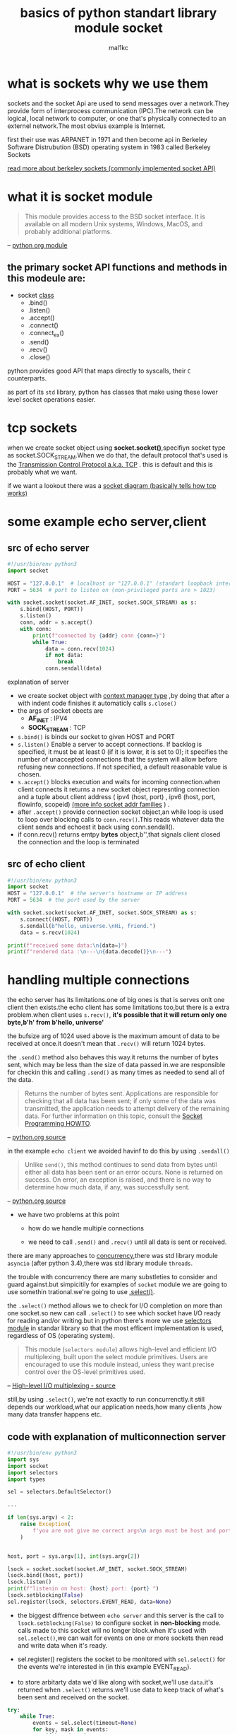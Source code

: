 #+title: basics of python standart library module *socket*
#+author: mal1kc
#+options: toc:3

* what is *sockets* why we use them

sockets and the socket Api are  used to send messages over a network.They provide form of interprocess communication (IPC).The network can be logical, local network to computer, or one that's physically connected to an externel network.The most obvius example is Internet.

first their use was ARPANET in 1971 and then become api in Berkeley Software Distrubution (BSD) operating system in 1983 called Berkeley Sockets

[[https://en.wikipedia.org/wiki/Berkeley_sockets?oldformat=true][read more about berkeley sockets (commonly implemented socket API)]]

* what it is *socket* module

#+begin_quote
This module provides access to the BSD socket interface. It is available on all modern Unix systems, Windows, MacOS, and probably additional platforms.
#+end_quote
-- [[https://docs.python.org/3/library/socket.html][python org module]]

** the primary socket API functions and methods in this modeule are:

+ socket _class_
  - .bind()
  - .listen()
  - .accept()
  - .connect()
  - .connect_ex()
  - .send()
  - .recv()
  - .close()

python provides good API that maps directly to syscalls,
their ~C~ counterparts.

as part of its ~std~ library, python has classes that make using these lower level socket operations easier.

* tcp sockets

when we create socket object using *socket.socket()*,specifiyn socket type as socket.SOCK_STREAM.When we do that, the default protocol that's used is the [[https://en.wikipedia.org/wiki/Transmission_Control_Protocol][Transmission Control Protocol a.k.a. TCP]] . this is default and this is probably what we want.

if we want a lookout there was a [[https://commons.wikimedia.org/wiki/File:InternetSocketBasicDiagram_zhtw.png][socket diagram (basically tells how tcp works)]]

* some example echo server,client
** src of echo server

#+begin_src python :tangle echo_srv.py
#!/usr/bin/env python3
import socket

HOST = "127.0.0.1"  # localhost or "127.0.0.1" (standart loopback interface address)
PORT = 5634  # port to listen on (non-privileged ports are > 1023)

with socket.socket(socket.AF_INET, socket.SOCK_STREAM) as s:
    s.bind((HOST, PORT))
    s.listen()
    conn, addr = s.accept()
    with conn:
        print(f"connected by {addr} conn {conn=}")
        while True:
            data = conn.recv(1024)
            if not data:
                break
            conn.sendall(data)
#+end_src

**** explanation of server

- we create socket object with  [[https://docs.python.org/3/reference/datamodel.html#context-managers][context manager type]] ,by doing that after a with indent code finishes it automaticly calls ~s.close()~
- the args of socket obects are
  + *AF_INET* : IPV4
  + *SOCK_STREAM* : TCP
- ~s.bind()~ is binds our socket to given HOST and PORT
- ~s.listen()~ Enable a server to accept connections. If backlog is specified, it must be at least 0 (if it is lower, it is set to 0); it specifies the number of unaccepted connections that the system will allow before refusing new connections. If not specified, a default reasonable value is chosen.
- ~s.accept()~ blocks execution and waits for incoming connection.when client connects it returns a new socket object represnting connection and a tuple about client address ( ipv4 (host, port) , ipv6 (host, port, flowinfo, scopeid) [[https://docs.python.org/3/library/socket.html#socket-families][(more info socket addr families]] ) .
- after ~.accept()~ provide connection socket object,an while loop is used to loop over blocking calls to ~conn.recv()~.This reads whatever data the client sends and echoest it back using conn.sendall().
- if conn.recv() returns emtpy *bytes* object,b'',that signals client closed the connection and the loop is terminated

** src of echo client

#+begin_src python :tangle echo_clnt.py
#!/usr/bin/env python3
import socket
HOST = "127.0.0.1"  # the server's hostname or IP address
PORT = 5634  # the port used by the server

with socket.socket(socket.AF_INET, socket.SOCK_STREAM) as s:
    s.connect((HOST, PORT))
    s.sendall(b"hello, universe.\nHi, friend.")
    data = s.recv(1024)

print(f"received some data:\n{data=}")
print(f"rendered data :\n---\n{data.decode()}\n---")
#+end_src


* handling multiple connections

the echo server has its limitations.one of big ones is that is serves onlt one client then exists.the echo client has some limitations too,but there is a extra problem.when client uses ~s.recv()~, *it's possible that it will return only one byte,b'h' from b'hello, universe'*

the bufsize arg of 1024 used above is the maximum amount of data to be received at once.it doesn't mean that ~.recv()~ will return 1024 bytes.

the ~.send()~ method also behaves this way.it returns the number of bytes sent, which may be less than the size of data passed in.we are responsible for checkin this and calling ~.send()~ as many times as needed to send all of the data.

#+begin_quote
Returns the number of bytes sent. Applications are responsible for checking that all data has been sent; if only some of the data was transmitted, the application needs to attempt delivery of the remaining data. For further information on this topic, consult the [[https://docs.python.org/3/howto/sockets.html#socket-howto][Socket Programming HOWTO]].
#+end_quote
-- [[https://docs.python.org/3/library/socket.html#socket.socket.send][python.org source]]

in the example ~echo client~ we avoided havinf to do this by using ~.sendall()~

#+begin_quote
Unlike ~send()~, this method continues to send data from bytes until either all data has been sent or an error occurs. None is returned on success. On error, an exception is raised, and there is no way to determine how much data, if any, was successfully sent.
#+end_quote
-- [[https://docs.python.org/3/library/socket.html#socket.socket.sendall][python.org source]]

+ we have two problems at this point

  - how do we handle multiple connections

  - we need to call ~.send()~ and ~.recv()~ until all data is sent or received.

there are many approaches to [[https://realpython.com/python-concurrency/][concurrency]],there was std library module ~asyncio~ (after python 3.4),there was std library module ~threads~.

the trouble with concurrency there are many substleties to consider and guard against.but simpicitily for examples of ~socket~ module we are going to use somethin trational.we're going to use [[https://docs.python.org/3/library/selectors.html#selectors.BaseSelector.select][.select()]].

the ~.select()~ method allows we to check for I/O completion on more than one socket.so new can call ~.select()~ to see which socket have I/O ready for reading and/or writing.but in python there's more we use [[https://docs.python.org/3/library/selectors.html][selectors module]] in standar library so that the most efficent implementation is used, regardless of OS (operating system).

#+begin_quote
This module (~selectors module~) allows high-level and efficient I/O multiplexing, built upon the select module primitives. Users are encouraged to use this module instead, unless they want precise control over the OS-level primitives used.
#+end_quote
-- [[https://docs.python.org/3/library/selectors.html][High-level I/O multiplexing - source]]

still,by using ~.select()~, we're not exactly to run concurrenctly.it still depends our workload,what our application needs,how many clients ,how many data transfer happens etc.

** code with explanation of multiconnection server

#+begin_src python
#!/usr/bin/env python3
import sys
import socket
import selectors
import types

sel = selectors.DefaultSelector()

...

if len(sys.argv) < 2:
    raise Exception(
        f'you are not give me correct args\n args must be host and port example:\n python {__file__.split("/")[-1]} HOST PORT\n ./{__file__.split("/")[-1]} HOST PORT\n ./{__file__.split("/")[-1]} 127.0.0.1 5634'
    )


host, port = sys.argv[1], int(sys.argv[2])

lsock = socket.socket(socket.AF_INET, socket.SOCK_STREAM)
lsock.bind((host, port))
lsock.listen()
print(f"listenin on host: {host} port: {port} ")
lsock.setblocking(False)
sel.register(lsock, selectors.EVENT_READ, data=None)
#+end_src

- the biggest diffrence between ~echo server~ and this server is the call to ~lsock.setblocking(False)~ to configure socket in *non-blocking* mode. calls made to this socket will no longer block.when it's used with ~sel.select()~,we can wait for events on one or more sockets then read and write data when it's ready.

- sel.register() registers the socket to be monitored with ~sel.select()~ for the events we're interested in (in this example EVENT_READ).

- to store arbitarty data we'd like along with socket,we'll use ~data~.it's returned when ~.select()~ returns.we'll use data to keep track of what's been sent and received on the socket.

#+begin_src python
try:
    while True:
        events = sel.select(timeout=None)
        for key, mask in events:
            if key.data is None:
                accept_wrapper(key.fileObj)
            else:
                service_connection(key,mask)
except KeyboardInterrupt:
    print('caught keyboard interrupt, exiting ...')
finally:
    sel.close()
#+end_src

- ~sel.select(timeout=None)~ blocks until there are sockets ready for I/O. it *returns a list of tuples, one for each socket*.Each tuple *contains a key and a mask*.The key is a [[https://docs.python.org/3/library/selectors.html#selectors.SelectorKey][SelectorKey -> namedtuple]] that contains a ~fileobj~ attribute key. *fileobj is socket object*, and mask is an event [[https://en.wikipedia.org/wiki/Mask_(computing)][mask]] of the operations that are ready.

- if key.data is None,then we know it's from the listening socket and we need to accept the connection.we'll call our own ~accpet_wrapper()~ function to get the new socket object and register it with the selector.we'll look at that in a moment.

- if key.data is not None,then we know it's a client socket that's already been accepted, and we neet to servcice it . ~service_connection()~ is then called with key and mask as arguments, and that's everything we need to operate on the socket.

#+begin_src python
def accept_wrapper(sock):
    conn, addr = sock.accept()  # should be ready to read
    print(f"accepted connection from {addr}")
    conn.setblocking(False)
    data = types.SimpleNamespace(addr=addr, inb=b"", outb=b"")
    events = selectors.EVENT_READ | selectors.EVENT_WRITE
    sel.register(conn, events, data=data)

#+end_src

- because the listening socket registed for the event selectors. ~EVENT_READ~, it should be ready to read. we call ~sock.accept()~ and then call ~conn.setblocking(False)~ to put the socket in non-blocking mode.

- *remember* , this is the main objective in this version of the server because we don't want it to block.if it blocks, then the entire server is stalled until it returns.that means other sockects are left waiting event though the server isn't actively working. *this is the dreaded "hanging" state that we don't want our server to be in.*

- next, we create an object to hold the data that we want included along with the socket using a [[https://docs.python.org/3/library/types.html#types.SimpleNamespace][SimpleNamespace]] , because we want to know when the client connection is ready for reading and writing,both of those events the client connections ready for reading and writing, both of those events are set with *bitwise OR* operators

#+begin_src python


def service_connection(key, mask):
    sock = key.fileobj
    data = key.data
    if mask & selectors.EVENT_READ:
        recv_data = sock.recv(1024)  # should be ready to read
        if recv_data:
            data.outb += recv_data
        else:
            print(f"closing connection to {data.addr}")
            sel.unregister(sock)
            sock.close()
    if mask & selectors.EVENT_WRITE:
        if data.outb:
            print(f"echoing {data.outb!r} to {data.addr}")
            sent = sock.send(data.outb)  # should be ready to write
            data.outb = data.outb[sent:]

#+end_src

_this is heart of simple multi-connection server._

- if  the socket is ready for reading,then ~mask & selectors.EVENT_READ~ will evaluate to True, so ~sock.recv()~ is called.Any data that's read is appended to ~data.outb~ so that can be sent later.

- if no data is received, this means that the client has closed their socket,so the server should too. but *don’t forget* to call ~sel.unregister()~ before closing, so it’s no longer monitored by ~.select()~.

- when the socket is ready for wiriting, which should always be the case for a healthy socket, any received data stored in ~data.outb~ is echoed to the client using ~socket.send()~. the bytes sent are then removed from send buffer.

- the ~.send()~ method returns the number of bytes sent. this number can then be used with [[https://docs.python.org/3/reference/expressions.html#slicings][slice notation]]



** code with explanation of multiconnection client

#+begin_src python

import sys
import socket
import selectors
import types

sel = selectors.DefaultSelector()
messages = [b"hello message 1 from client.", b"hi message 2 from client."]

def start_connections(host, port, num_conns):
    server_addr = (host, port)
    for i in range(0, num_conns):
        connid = i + 1
        print(f"starting connection {connid} to {server_addr}")
        sock = socket.socket(socket.AF_INET, socket.SOCK_STREAM)
        sock.setblocking(False)
        sock.connect_ex(server_addr)
        events = selectors.EVENT_READ | selectors.EVENT_WRITE
        data = types.SimpleNamespace(
            connid=connid,
            msg_total=sum(len(m) for m in messages),
            recv_total=0,
            messages=messages.copy(),
            outb=b"",
        )
        sel.register(sock, events, data=data)

#+end_src

- ~num_conns~ is  read from the command-line and is the number of connections to create to the server.just like server, each socket is set to non-blocking mode.

- we use [[https://docs.python.org/3/library/socket.html#socket.socket.connect_ex][.connect_ex()]] instead of ~.connect()~ because ~.connect()~ would immediately raise a BlockingIOError exception.The ~.connect_ex()~  method innitially returns an /error indicator, errno.EINPROGRESS/ , instead of raising an exception that would interfere with the connection in progress. Once the connection is completed, the socket is ready for reading and writing and is returned by ~.select()~.

- after the socket is set up, the data we want to store with the socket is created using ~SimpleNamespace~. the messages that client will send to server are copied using ~.copy()~ because each connection will call ~socket.send()~ and modify the list.everything needed to keep track of what the client needs to send, has sent, and has received, including total number of bytes in the messages, is stored in object data.

  ~service_connection() for the client~

 #+begin_src python

def service_connection(key, mask):
    sock = key.fileobj
    data = key.data
    if mask & selectors.EVENT_READ:
        recv_data = sock.recv(1024)  # should be ready to read
        if recv_data:
            print(f"received {recv_data!r} from connection {data.connid}")
            data.recv_total += len(recv_data)
        if not recv_data or data.recv_total == data.msg_total:
            print(f"closing connection {data.connid}")
            sel.unregister(sock)
            sock.close()
    if mask & selectors.EVENT_WRITE:
        if not data.outb and data.messages:
            data.outb = data.messages.pop(0)
        if data.outb:
            print(f"sending {data.outb!r} to connection {data.connid}")
            sent = sock.send(data.outb)  # should be ready to write
            data.outb = data.outb[sent:]

 #+end_src
** src of multiconnection server

#+begin_src python :tangle mutliconn-srvr.py
#!/usr/bin/env python3

import sys
import socket
import selectors
import types


sel = selectors.DefaultSelector()


def accept_wrapper(sock):
    conn, addr = sock.accept()  # should be ready to read
    print(f"accepted connection from {addr}")
    conn.setblocking(False)
    data = types.SimpleNamespace(addr=addr, inb=b"", outb=b"")
    events = selectors.EVENT_READ | selectors.EVENT_WRITE
    sel.register(conn, events, data=data)


def service_connection(key, mask):
    sock = key.fileobj
    data = key.data
    if mask & selectors.EVENT_READ:
        recv_data = sock.recv(1024)  # Should be ready to read
        if recv_data:
            data.outb += recv_data
        else:
            print(f"closing connection to {data.addr}")
            sel.unregister(sock)
            sock.close()
    if mask & selectors.EVENT_WRITE:
        if data.outb:
            print(f"echoing {data.outb!r} to {data.addr}")
            sent = sock.send(data.outb)  # Should be ready to write
            data.outb = data.outb[sent:]


def main():

    if len(sys.argv) < 2:
        raise Exception(
            f'you are not give me correct args\n args must be <host> and <port> example:\n python {__file__.split("/")[-1]} <HOST> <PORT>\n ./{__file__.split("/")[-1]} <HOST> <PORT>\n ./{__file__.split("/")[-1]} 127.0.0.1 5634'
        )

    host, port = sys.argv[1], int(sys.argv[2])

    lsock = socket.socket(socket.AF_INET, socket.SOCK_STREAM)
    lsock.bind((host, port))
    lsock.listen()
    print(f"listenin on host: {host} port: {port} ")
    lsock.setblocking(False)
    sel.register(lsock, selectors.EVENT_READ, data=None)

    try:
        while True:
            events = sel.select(timeout=None)
            for key, mask in events:
                if key.data is None:
                    accept_wrapper(key.fileobj)
                else:
                    service_connection(key, mask)
    except KeyboardInterrupt:
        print("Caught keyboard interrupt, exiting")
    finally:
        sel.close()


if __name__ == "__main__":
    main()
#+end_src

** src of multiconnection client

#+begin_src python :tangle multiconn-clnt.py
#!/usr/bin/env python3

import sys
import socket
import selectors
import types

sel = selectors.DefaultSelector()
messages = [b"hello message 1 from client.", b"hi message 2 from client."]

def start_connections(host, port, num_conns):
    server_addr = (host, port)
    for i in range(0, num_conns):
        connid = i + 1
        print(f"starting connection {connid} to {server_addr}")
        sock = socket.socket(socket.AF_INET, socket.SOCK_STREAM)
        sock.setblocking(False)
        sock.connect_ex(server_addr)
        events = selectors.EVENT_READ | selectors.EVENT_WRITE
        data = types.SimpleNamespace(
            connid=connid,
            msg_total=sum(len(m) for m in messages),
            recv_total=0,
            messages=messages.copy(),
            outb=b"",
        )
        sel.register(sock, events, data=data)


def service_connection(key, mask):
    sock = key.fileobj
    data = key.data
    if mask & selectors.EVENT_READ:
        recv_data = sock.recv(1024)  # should be ready to read
        if recv_data:
            print(f"received {recv_data!r} from connection {data.connid}")
            data.recv_total += len(recv_data)
        if not recv_data or data.recv_total == data.msg_total:
            print(f"closing connection {data.connid}")
            sel.unregister(sock)
            sock.close()
    if mask & selectors.EVENT_WRITE:
        if not data.outb and data.messages:
            data.outb = data.messages.pop(0)
        if data.outb:
            print(f"sending {data.outb!r} to connection {data.connid}")
            sent = sock.send(data.outb)  # should be ready to write
            data.outb = data.outb[sent:]


if len(sys.argv) != 4:
    print(f"usage: {sys.argv[0]} <host> <port> <num_connections> in example:\n {sys.argv[0]} 127.0.0.1 5634 2")
    sys.exit(1)

def main():
    host, port, num_conns = sys.argv[1:4]
    start_connections(host, int(port), int(num_conns))

    try:
        while True:
            events = sel.select(timeout=1)
            if events:
                for key, mask in events:
                    service_connection(key, mask)
            # check for a socket being monitored to continue.
            if not sel.get_map():
                break
    except KeyboardInterrupt:
        print("caught keyboard interrupt, exiting ...")
    finally:
        sel.close()

if __name__ == '__main__':
    main()

#+end_src

* application client and server  (more advanced example of mutliconn):

we want a client and servert that handle errors appropriately so that other connections aren't effected.

#+begin_quote
All errors raise exceptions. The normal exceptions for invalid argument types and out-of-memory conditions can be raised. Errors related to socket or address semantics raise [[https://docs.python.org/3/library/exceptions.html#OSError][OSError]] or one of its subclasses.
#+end_quote
-- [[https://docs.python.org/3/library/socket.html][source]]

so, one thing we need to catch ~OSError~.Another important consideration in relation to erros is *timeout*.
*timeouts* are couse a lot of trouble; hosts and routers are rebooted, switch ports go bad, cables go bad, cables get unplugged.best way to handle them is prevent them.

when we use TCP we read data from continues stream from network. however, unlike reading a file, there's no [[https://docs.python.org/3/tutorial/inputoutput.html#methods-of-file-objects][f.seek()]].

once we've read them,they need to be saved somewhere, or else we will have dropped them. calling ~.recv()~ again reads the next stream of bytes avaliable from socket.

we'll be reading from the socket in chunks. so, we need to call ~.recv()~ and save the data in a buffer until we've read enough bytes to have a complete message that makes sens to our application.

in other words,we need to keep up with how many bytes read, and figure out where the messages boundaries are.

one of solution of this is send always fixed size data.but it's insufficent for most ways.

we'll learn a generic approach, one that's used by many protocols,including HTTP.we'll prefix messages with a *header* that includes content lenght as well as any other fields we need.by doing this,we'll only need to keep up with the header.Once we’ve read the header, we can process it to determine the length of the message’s content. With the content length, we can then read that number of bytes to consume it.

we'll implement this by creating a custom class that can send and receive messages that contain text or binary data.

before we get started,we need to learn something.in erlier examples we're sending and receiving raw bytes.if we receive data and want to use it in a contex where it's inrerpreted as multiple bytes, for example a 4-byte interger,we'll need to take int o account that it could be in a format that's not native to our machine's CPU.The client or server on the other end could have a CPU that uses a diffrent byte order than our own.if this is the case, then we'll need to convert it to our host's native byte order before using it. this byte order referred to as a CPU's [[https://en.wikipedia.org/wiki/Endianness][endiannes]].

we'll avoid this issue by takin advantage of Unicode for our message header and using the encoding UTF-8.since UTF-8 uses an 8-bit encoding, there are no byte ordering issues.

by the way we can easily deterine the byte code of our machine by usin ~sys.byteorder~

#+begin_src shell
python -c 'import sys; print(repr(sys.byteorder))'
#+end_src

#+RESULTS:
: 'little'

** application protocol header

the app protocol header is:

- variable-length text
- unicode with encoding UTF-8
- a python dict serialize by using [[https://docs.python.org/3/library/json.html][JSON]]

| name             | desc                                                                                           |
| byteorder        | the byte order of the machine (uses sys.byteorder).this may not required by every application. |
| content-lenght   | the lenght of content in bytes.                                                                |
| content-type     | type of content in payload (text/json,binary/binary-type)                                      |
| content-encoding | the encoding used by the content (utf-8,binary)                                                |

** sending an  app message

we have still some problem. we have a variable-lenght header,nice and flexible,but how do we know the lenght of the header when reading it with ~.recv()~?

when we previously learned about using ~.recv()~ and message boundaries, we also learned that fixed lenght can be insefficient. that's true,but we're goint to use a small,2-byte,fixed-lenght header to prefix the JSON header that contains its lenght.

** application message class

to keep things simple but still demonstrate how things work in real worl applications, this example uses an application protocol that implements a basic search feature. the client sens aa search request and the server does a lookup for a match if the request sent by the client isn't recognized as a search, the server assumes it's a binary request and returns a binary response.

general work steps like this:

| step | endpoint | action / message content                       |
|    1 | client   | sends a message containing request content     |
|    2 | server   | receives and processes client request message  |
|    3 | server   | sends a message containing response content    |
|    4 | client   | receives and processes server response message |

file layout

| app    | file        | code                        |
| server | app-srvr.py | the servers's main coode    |
| server | libsrvr.py  | the servers's message class |
| client | app-clnt.py | the client's main code      |
| client | libclnt.py  | the client's message class  |

*** message entry point

unders

* publish - subscribe example
** src of publish - subscribe example

#+begin_src python :tangle pub.py
#!/usr/bin/env python3

def main():
    pass

if __name__ == '__main__':
    main()

#+end_src

* this document heavily used this sources

- [[https://realpython.com/python-sockets/][realpython.com - python sockets]]
- [[https://docs.python.org/3/library/socket.html][doc.python.org - socket]]

